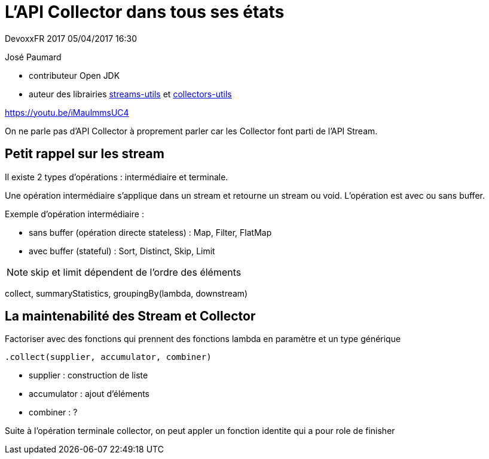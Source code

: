 = L'API Collector dans tous ses états

DevoxxFR 2017 05/04/2017 16:30

José Paumard

* contributeur Open JDK
* auteur des librairies https://github.com/JosePaumard/streams-utils[streams-utils] et https://github.com/JosePaumard/collectors-utils[collectors-utils]

https://youtu.be/iMaulmmsUC4

On ne parle pas d'API Collector à proprement parler car les Collector font parti de l'API Stream.

== Petit rappel sur les stream

Il existe 2 types d'opérations : intermédiaire et terminale.

Une opération intermédiaire s'applique dans un stream et retourne un stream ou void.
L'opération est avec ou sans buffer.

Exemple d'opération intermédiaire :

* sans buffer (opération directe stateless) : Map, Filter, FlatMap
* avec buffer (stateful) : Sort, Distinct, Skip, Limit

NOTE: skip et limit dépendent de l'ordre des éléments

collect, summaryStatistics, groupingBy(lambda, downstream)

== La maintenabilité des Stream et Collector

Factoriser avec des fonctions qui prennent des fonctions lambda en paramètre et un type générique

 .collect(supplier, accumulator, combiner)

* supplier : construction de liste
* accumulator : ajout d'éléments
* combiner : ?

Suite à l'opération terminale collector, on peut appler un fonction identite qui a pour role de finisher
